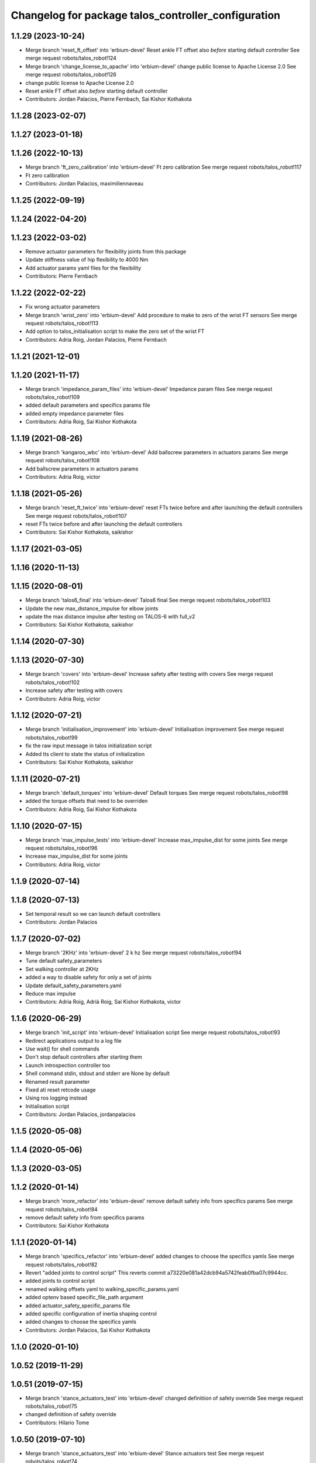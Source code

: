 ^^^^^^^^^^^^^^^^^^^^^^^^^^^^^^^^^^^^^^^^^^^^^^^^^^^^
Changelog for package talos_controller_configuration
^^^^^^^^^^^^^^^^^^^^^^^^^^^^^^^^^^^^^^^^^^^^^^^^^^^^

1.1.29 (2023-10-24)
-------------------
* Merge branch 'reset_ft_offset' into 'erbium-devel'
  Reset ankle FT offset also *before* starting default controller
  See merge request robots/talos_robot!124
* Merge branch 'change_license_to_apache' into 'erbium-devel'
  change public license to Apache License 2.0
  See merge request robots/talos_robot!126
* change public license to Apache License 2.0
* Reset ankle FT offset also *before* starting default controller
* Contributors: Jordan Palacios, Pierre Fernbach, Sai Kishor Kothakota

1.1.28 (2023-02-07)
-------------------

1.1.27 (2023-01-18)
-------------------

1.1.26 (2022-10-13)
-------------------
* Merge branch 'ft_zero_calibration' into 'erbium-devel'
  Ft zero calibration
  See merge request robots/talos_robot!117
* Ft zero calibration
* Contributors: Jordan Palacios, maximiliennaveau

1.1.25 (2022-09-19)
-------------------

1.1.24 (2022-04-20)
-------------------

1.1.23 (2022-03-02)
-------------------
* Remove actuator parameters for flexibility joints from this package
* Update stiffness value of hip flexibility to 4000 Nm
* Add actuator params yaml files for the flexibility
* Contributors: Pierre Fernbach

1.1.22 (2022-02-22)
-------------------
* Fix wrong actuator parameters
* Merge branch 'wrist_zero' into 'erbium-devel'
  Add procedure to make to zero of the wrist FT sensors
  See merge request robots/talos_robot!113
* Add option to talos_initialisation script to make the zero set of the wrist FT
* Contributors: Adria Roig, Jordan Palacios, Pierre Fernbach

1.1.21 (2021-12-01)
-------------------

1.1.20 (2021-11-17)
-------------------
* Merge branch 'impedance_param_files' into 'erbium-devel'
  Impedance param files
  See merge request robots/talos_robot!109
* added default parameters and specifics params file
* added empty impedance parameter files
* Contributors: Adria Roig, Sai Kishor Kothakota

1.1.19 (2021-08-26)
-------------------
* Merge branch 'kangaroo_wbc' into 'erbium-devel'
  Add ballscrew parameters in actuators params
  See merge request robots/talos_robot!108
* Add ballscrew parameters in actuators params
* Contributors: Adria Roig, victor

1.1.18 (2021-05-26)
-------------------
* Merge branch 'reset_ft_twice' into 'erbium-devel'
  reset FTs twice before and after launching the default controllers
  See merge request robots/talos_robot!107
* reset FTs twice before and after launching the default controllers
* Contributors: Sai Kishor Kothakota, saikishor

1.1.17 (2021-03-05)
-------------------

1.1.16 (2020-11-13)
-------------------

1.1.15 (2020-08-01)
-------------------
* Merge branch 'talos6_final' into 'erbium-devel'
  Talos6 final
  See merge request robots/talos_robot!103
* Update the new max_distance_impulse for elbow joints
* update the max distance impulse after testing on TALOS-6 with full_v2
* Contributors: Sai Kishor Kothakota, saikishor

1.1.14 (2020-07-30)
-------------------

1.1.13 (2020-07-30)
-------------------
* Merge branch 'covers' into 'erbium-devel'
  Increase safety after testing with covers
  See merge request robots/talos_robot!102
* Increase safety after testing with covers
* Contributors: Adria Roig, victor

1.1.12 (2020-07-21)
-------------------
* Merge branch 'initialisation_improvement' into 'erbium-devel'
  Initialisation improvement
  See merge request robots/talos_robot!99
* fix the raw input message in talos initialization script
* Added tts client to state the status of initialization
* Contributors: Sai Kishor Kothakota, saikishor

1.1.11 (2020-07-21)
-------------------
* Merge branch 'default_torques' into 'erbium-devel'
  Default torques
  See merge request robots/talos_robot!98
* added the torque offsets that need to be overriden
* Contributors: Adria Roig, Sai Kishor Kothakota

1.1.10 (2020-07-15)
-------------------
* Merge branch 'max_impulse_tests' into 'erbium-devel'
  Increase max_impulse_dist for some joints
  See merge request robots/talos_robot!96
* Increase max_impulse_dist for some joints
* Contributors: Adria Roig, victor

1.1.9 (2020-07-14)
------------------

1.1.8 (2020-07-13)
------------------
* Set temporal result so we can launch default controllers
* Contributors: Jordan Palacios

1.1.7 (2020-07-02)
------------------
* Merge branch '2KHz' into 'erbium-devel'
  2 k hz
  See merge request robots/talos_robot!94
* Tune default safety_parameters
* Set walking controller at 2KHz
* added a way to disable safety for only a set of joints
* Update default_safety_parameters.yaml
* Reduce max impulse
* Contributors: Adria Roig, Adrià Roig, Sai Kishor Kothakota, victor

1.1.6 (2020-06-29)
------------------
* Merge branch 'init_script' into 'erbium-devel'
  Initialisation script
  See merge request robots/talos_robot!93
* Redirect applications output to a log file
* Use wait() for shell commands
* Don't stop default controllers after starting them
* Launch introspection controller too
* Shell command stdin, stdout and stderr are None by default
* Renamed result parameter
* Fixed ati reset retcode usage
* Using ros logging instead
* Initialisation script
* Contributors: Jordan Palacios, jordanpalacios

1.1.5 (2020-05-08)
------------------

1.1.4 (2020-05-06)
------------------

1.1.3 (2020-03-05)
------------------

1.1.2 (2020-01-14)
------------------
* Merge branch 'more_refactor' into 'erbium-devel'
  remove default safety info from specifics params
  See merge request robots/talos_robot!84
* remove default safety info from specifics params
* Contributors: Sai Kishor Kothakota

1.1.1 (2020-01-14)
------------------
* Merge branch 'specifics_refactor' into 'erbium-devel'
  added changes to choose the specifics yamls
  See merge request robots/talos_robot!82
* Revert "added joints to control script"
  This reverts commit a73220e081a42dcb94a5742feab0fba07c9944cc.
* added joints to control script
* renamed walking offsets yaml to walking_specific_params.yaml
* added optenv based specific_file_path argument
* added actuator_safety_specific_params file
* added specific configuration of inertia shaping control
* added changes to choose the specifics yamls
* Contributors: Jordan Palacios, Sai Kishor Kothakota

1.1.0 (2020-01-10)
------------------

1.0.52 (2019-11-29)
-------------------

1.0.51 (2019-07-15)
-------------------
* Merge branch 'stance_actuators_test' into 'erbium-devel'
  changed definitiion of safety override
  See merge request robots/talos_robot!75
* changed definitiion of safety override
* Contributors: Hilario Tome

1.0.50 (2019-07-10)
-------------------
* Merge branch 'stance_actuators_test' into 'erbium-devel'
  Stance actuators test
  See merge request robots/talos_robot!74
* standing test launches
* Contributors: Hilario Tome

1.0.49 (2019-05-30)
-------------------
* added head
* Merge branch 'head_hal_differential' into 'erbium-devel'
  added head config files
  See merge request robots/talos_robot!72
* added head config files
* Contributors: Hilario Tome

1.0.48 (2019-03-27)
-------------------
* Merge branch 'reenabled_safety' into 'erbium-devel'
  reenabled safety
  See merge request robots/talos_robot!71
* reenabled safety
* Contributors: Hilario Tome

1.0.47 (2019-03-19)
-------------------
* Merge branch 'actuator_simulation' into 'erbium-devel'
  working simulator with actuators and torque control on the lower body of talos
  See merge request robots/talos_robot!70
* added missing gripper actuator parameters
* added missing actuator parameters:
* working simulator with actuators and torque control on the lower body of talos
* Contributors: Hilario Tome

1.0.46 (2019-03-07)
-------------------
* Merge branch 'walk_pose' into 'erbium-devel'
  Update walk pose params format
  See merge request robots/talos_robot!69
* Update walk pose params format
* Change license to LGPL-3.0
* Contributors: Adrià Roig, Hilario Tome, Victor Lopez

1.0.45 (2018-12-20)
-------------------
* Merge branch 'move-dependencies' into 'erbium-devel'
  Move dependencies to other packages for public packages
  See merge request robots/talos_robot!68
* Move dependencies to other packages for public packages
* Contributors: Victor Lopez

1.0.44 (2018-11-29)
-------------------
* Merge branch 'as_safety' into 'erbium-devel'
  Add default_safety_parameters.yaml
  See merge request robots/talos_robot!65
* Drop joint specific safety parameters
* Update default_safety_parameters.yaml
* Add default_safety_parameters.yaml
* Contributors: alexandersherikov

1.0.43 (2018-11-22)
-------------------
* Load params for v1 too
* Contributors: Jordan Palacios

1.0.42 (2018-11-21)
-------------------
* Merge branch 'as_partial_tree' into 'erbium-devel'
  Update URDFModelParameters (configuration_initializer.yaml)
  See merge request robots/talos_robot!66
* Update URDFModelParameters (configuration_initializer.yaml)
* Contributors: alexandersherikov

1.0.41 (2018-11-20)
-------------------
* Merge branch 'as_param_fix' into 'erbium-devel'
  Update PlanningModelParameters in configuration_initializer.yaml
  See merge request robots/talos_robot!67
* Update PlanningModelParameters in configuration_initializer.yaml
* Contributors: alexandersherikov

1.0.40 (2018-11-02)
-------------------

1.0.39 (2018-10-25)
-------------------
* Merge branch 'as_drop_deprecated_cfg' into 'erbium-devel'
  Drop deprecated CollisionModelParameters
  See merge request robots/talos_robot!63
* Drop deprecated CollisionModelParameters
* Contributors: alexandersherikov

1.0.38 (2018-10-24)
-------------------

1.0.37 (2018-10-23)
-------------------
* Merge branch 'as_self_coll_merge_test' into 'erbium-devel'
  As self coll merge test
  See merge request robots/talos_robot!61
* Temporary revert changes in configuration_initializer.yaml
  This should allow to merge changes without breaking tests.
* Merge branch 'as_self_coll_merge_test' into as_sim_self_collisions
* Update collision model parameters.
* Update collision model parameters.
* Contributors: alexandersherikov

1.0.36 (2018-10-18)
-------------------
* Merge branch 'type_current_limit' into 'erbium-devel'
  fixed type current limit controllers
  See merge request robots/talos_robot!58
* fixed type current limit controllers
* Contributors: Hilario Tome, Victor Lopez

1.0.35 (2018-10-17)
-------------------
* deleted changelogs
* Merge branch 'head' into 'erbium-devel'
  added open loop parameters
  See merge request robots/talos_robot!55
* added open loop parameters
* Contributors: Hilario Tome

1.0.34 (2018-09-28)
-------------------
* Updated changelog
* Contributors: Jordan Palacios

1.0.33 (2018-09-27)
-------------------
* updated changelog
* Merge branch 'arm_torque_control' into 'erbium-devel'
  Arm torque control
  See merge request robots/talos_robot!53
* more parameters for torque control of upper body
* added no control yaml
* tunning
* started adding analytic dob
* removed dt parameter
* Contributors: Hilario Tome

1.0.32 (2018-09-25)
-------------------
* Updated changelogs
* Merge branch 'current_limit_controller' into 'erbium-devel'
  Current limit controller config and launch file for TALOS
  See merge request robots/talos_robot!52
* Current limit controller config and launch file for TALOS
* Contributors: Jordan Palacios, Luca Marchionni

1.0.31 (2018-09-12)
-------------------
* updated changelogs
* Merge branch 'more_params' into 'erbium-devel'
  filter factory
  See merge request robots/talos_robot!51
* filter factory
* Merge branch 'more_params' into 'erbium-devel'
  cleanup
  See merge request robots/talos_robot!49
* increased friction compensantion gains
* cleanup
* Contributors: Hilario Tome

1.0.30 (2018-09-06)
-------------------
* Updated changelog
* Merge branch 'as_torso_torque_control' into 'erbium-devel'
  Support for position control for all joints but torso
  See merge request robots/talos_robot!50
* Support for position control for all joints but torso
* Contributors: alexandersherikov

1.0.29 (2018-09-03 20:05)
-------------------------
* update changelog
* Merge branch 'tunnin_dob' into 'erbium-devel'
  increased dob gains
  See merge request robots/talos_robot!47
* increased dob gains
* Contributors: Hilario Tome

1.0.28 (2018-09-03 10:22)
-------------------------
* Updated changelog
* Merge branch 'add-planner-wrapper' into 'erbium-devel'
  Add new PlanningModelParameters field
  See merge request robots/talos_robot!46
* Add new PlanningModelParameters field
* Contributors: Victor Lopez, alexandersherikov

1.0.27 (2018-08-28)
-------------------
* updated changelog
* Merge branch 'dob_on' into 'erbium-devel'
  Dob on
  See merge request robots/talos_robot!45
* changed torque sensor offsets and added dob
* added velocity tolerance parametes
* Merge branch 'more_params' of gitlab:robots/talos_robot into tunning
* modified motor inertias
* added velocity filtering params
* Contributors: Hilario Tome

1.0.26 (2018-08-24)
-------------------
* updated changelog
* Merge branch 'tunned_dob' into 'erbium-devel'
  Tunned dob
  See merge request robots/talos_robot!44
* set of parameters working for balancing on real robot
* Contributors: Hilario Tome

1.0.25 (2018-08-01 15:05)
-------------------------
* updated changelog
* Merge branch 'moving_support' into 'erbium-devel'
  added effort controller configuration
  See merge request robots/talos_robot!40
* added effort controller configuration
* Contributors: Hilario Tome

1.0.24 (2018-08-01 15:03)
-------------------------
* updated changelog
* Merge branch 'default_controllers' into 'erbium-devel'
  Fix upper_body launch file
  See merge request robots/talos_robot!42
* Merge branch 'arm_hardware' into 'erbium-devel'
  Arm hardware
  See merge request robots/talos_robot!41
* removed shaking but modifing the cutoff filter for joint 1 and 2 of the arm
* added segmented controllers for wrist
* added missing params for left arm
* added gripper safety parameters
* added safety parameters for right amr
* Fix upper_body launch file
* fixed arm and torso actuator parameters
* Contributors: Adrià Roig, Hilario Tome

1.0.23 (2018-07-30)
-------------------
* updated changelog
* Merge branch 'wbc_grasp_demo' into 'erbium-devel'
  Fix local_joint_control no control missing gripers
  See merge request robots/talos_robot!39
* Fix local_joint_control no control missing gripers
* Contributors: Adrià Roig, Hilario Tome

1.0.22 (2018-07-25 18:04)
-------------------------
* Updated changelog
* Merge branch 'as_configuration_initializer_yaml' into 'erbium-devel'
  configuration_initializer.yaml: additional parameters
  See merge request robots/talos_robot!38
* configuration_initializer.yaml: additional parameters
* Contributors: alexandersherikov

1.0.21 (2018-07-25 15:16)
-------------------------
* Updated changelog
* Contributors: alexandersherikov

1.0.20 (2018-07-24 17:10)
-------------------------
* Updated changelog
* Merge branch 'as_arm_testbench' into 'erbium-devel'
  Configuration files for separate arm_right
  See merge request robots/talos_robot!36
* Configuration files for separate arm_right
* Contributors: alexandersherikov

1.0.19 (2018-07-24 11:02)
-------------------------
* Updated changelog
* configuration_initializer.yaml: adjust safety margin
* Merge branch 'as_controller_utils' into 'erbium-devel'
  Added utils/: Makefile to send joint commands
  See merge request robots/talos_robot!24
* Workaround for a delay issue in controller spawner.
* Add configuration_initializer.yaml
* Added README
* Add send_joint_commands.launch, install utils
* Added utils/: Makefile to send joint commands
* Contributors: alexandersherikov

1.0.18 (2018-07-19)
-------------------
* Updated changelog
* Merge branch 'moving_support' into 'erbium-devel'
  Allow no control for head and torso.
  See merge request robots/talos_robot!34
* Allow no control for head and torso.
* Contributors: alexandersherikov

1.0.17 (2018-07-16)
-------------------
* updated changelog
* Merge branch 'hardware_tunning' into 'erbium-devel'
  Hardware tunning
  See merge request robots/talos_robot!23
* added parameters for left leg
* added ripple filter cancelation, and inertia compensation to zero
* added pid leg 1 joint
* right leg full initial tunning done
* right leg 3 5 6 joint tunned
* added safety parameters
* Contributors: Hilario Tome

1.0.16 (2018-07-12)
-------------------
* Updated changelog
* Contributors: alexandersherikov

1.0.15 (2018-07-11)
-------------------
* updated changelog
* Contributors: Hilario Tome

1.0.14 (2018-07-10)
-------------------
* Updated changelog
* Merge branch 'as_plus_head' into 'erbium-devel'
  Add head to arm-less configuration
  See merge request robots/talos_robot!30
* Add head to arm-less configuration
* Contributors: alexandersherikov

1.0.13 (2018-07-09)
-------------------
* Updated changelog
* Contributors: alexandersherikov

1.0.12 (2018-07-04 20:59)
-------------------------
* Updated changelog
* Merge branch 'as_selective_loading' into 'erbium-devel'
  Refactoring to allow partial robot loading.
  See merge request robots/talos_robot!26
* Add default locomotion state, fix controller configs
* Fixed typo in default_controllers.launch
* partial models: launch file renames & refactoring
* Refactoring to allow partial robot loading.
* Contributors: alexandersherikov

1.0.11 (2018-07-04 12:15)
-------------------------
* updated changelog
* Contributors: Hilario Tome

1.0.10 (2018-07-04 10:27)
-------------------------
* updated changelog
* Contributors: Hilario Tome

1.0.9 (2018-06-21)
------------------
* Updated changelog
* Contributors: alexandersherikov

1.0.8 (2018-06-20)
------------------
* updated changelog
* Merge branch 'as_fixes' into 'erbium-devel'
  As fixes
  See merge request robots/talos_robot!21
* full_body_position_controllers: parametrize controllers
* Contributors: Hilario Tome, alexandersherikov

1.0.7 (2018-06-19 11:08)
------------------------
* updated changelog
* Contributors: Hilario Tome

1.0.6 (2018-06-19 00:30)
------------------------
* updated changelog
* Merge branch 'tunning_hardware' into 'erbium-devel'
  started adding local joint control parameters
  See merge request robots/talos_robot!17
* fixed local joint control
* added gripper config files
* finished adding parameters for actuators, they need to be filled with the correct parameters
* started adding local joint control parameters
* Contributors: Hilario Tome

1.0.5 (2018-06-15)
------------------
* updated changelog
* Contributors: Hilario Tome

1.0.4 (2018-06-12)
------------------
* updated changelog
* Contributors: Hilario Tome

1.0.3 (2018-05-29)
------------------
* Update changelog
* Parameters tuning for default robot
* Contributors: Luca Marchionni

1.0.2 (2018-04-18)
------------------
* updated changelog
* Merge branch 'fix_simulation' into 'erbium-devel'
  fixed gripper command mode:
  See merge request robots/talos_robot!16
* fixed merge
* fixed gripper command mode:
* Contributors: Hilario Tome

1.0.1 (2018-04-13)
------------------
* Update changelog
* Contributors: Victor Lopez

1.0.0 (2018-04-12)
------------------
* updated changelogs
* Contributors: Hilario Tome

0.0.24 (2018-04-04)
-------------------
* Update changelog
* Contributors: Victor Lopez

0.0.23 (2018-02-19)
-------------------
* updated changelog
* changed grippers to effort control for now
* Merge branch 'dubnium-devel' of gitlab:robots/talos_robot into dubnium-devel
* added local joint control
* Contributors: Hilario Tome

0.0.22 (2017-11-11)
-------------------
* Update changelog
* Contributors: Victor Lopez

0.0.21 (2017-11-10)
-------------------
* Update changelog
* Contributors: Victor Lopez

0.0.20 (2017-08-10 16:33)
-------------------------
* updated changelog
* Contributors: Hilario Tome

0.0.19 (2017-08-10 12:41)
-------------------------
* updated changelog
* Contributors: Hilario Tome

0.0.18 (2017-07-26)
-------------------
* updated changlog
* added missing depend walk utils
* Contributors: Hilario Tomé

0.0.17 (2017-07-18)
-------------------
* updated changelog
* Added version v1, v2 for urdf and restored walk_pose
* Contributors: Hilario Tomé, luca

0.0.16 (2017-02-17)
-------------------
* Updated changelog
* Merge branch 'dubnium-devel' of gitlab:robots/talos_robot into dubnium-devel
* added use safe mode to joint trajectory controllers
* Contributors: Hilario Tome

0.0.15 (2016-11-16)
-------------------
* Add changelog
* Contributors: Luca

0.0.14 (2016-11-15 18:27)
-------------------------
* Add changelog
* Params tuning and motions
* Added hardware bringup controllers
* Contributors: Hilario Tome, Luca

0.0.13 (2016-11-15 13:10)
-------------------------
* Add changelog
* Lipm z higher because of covers
* Add missing dependency. Walking params and fixed talos motion
* Contributors: Luca

0.0.12 (2016-11-15 10:01)
-------------------------
* Add changelog
* Remove --stopped param from init_offset_controller
* Cleaninng and renaming v2 to default
* Contributors: Luca

0.0.11 (2016-11-12 14:09)
-------------------------
* Add changelog
* Merge branch 'dubnium-devel' of gitlab:robots/talos_robot into dubnium-devel
* Contributors: Luca

0.0.10 (2016-11-12 12:48)
-------------------------
* Update changelog
* Add missing dependencies to talos_controller_configuration
* Contributors: Victor Lopez

0.0.9 (2016-11-12 11:14)
------------------------
* Add changelog
* Talos offsets for walking and tuning params
* Contributors: Luca

0.0.8 (2016-11-11)
------------------
* Add changelog
* Changed torso joint to Z
* Merge branch 'dubnium-devel' of gitlab:robots/talos_robot into dubnium-devel
* Contributors: Luca

0.0.7 (2016-11-10 18:45)
------------------------
* Updated changelog
* Fixed bug package depend head action
* Contributors: Hilario Tome

0.0.6 (2016-11-10 18:16)
------------------------
* Updated changelog
* Moved the files from talos walking to talos controller configuration
* Contributors: Hilario Tome

0.0.5 (2016-11-10 12:06)
------------------------
* Updated changelog
* motions for talos, tested on robot
* Contributors: Hilario Tome, Luca

0.0.4 (2016-11-09)
------------------
* Updated changelog
* Modified bringup
* Contributors: Hilario Tome

0.0.3 (2016-10-31)
------------------
* Updated changelog
* Added joint torque control
* Changed head differential, default controllers stopped
* Succesfull walking in talos, added talos teleop
* Added missing depends and completed bringup
* Contributors: Hilario Tome

0.0.2 (2016-10-13)
------------------
* Updated changelog
* Contributors: Hilario Tome

0.0.1 (2016-10-12)
------------------
* Created intial changelog
* Fixed merge
* Change gripper motor joint to just side_gripper_joint
* Fix gripper controller and add controller launchers for follow joint trajectory controllers
* Fixing
* Renamed tor to talos
* Contributors: Hilario Tome, Sam Pfeiffer

